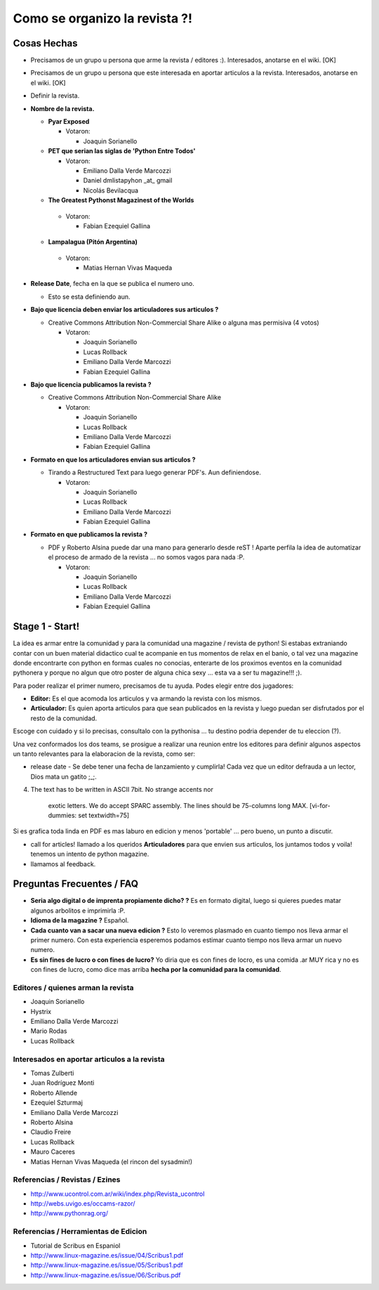
Como se organizo la revista ?!
==============================

Cosas Hechas
------------

* Precisamos de un grupo u persona que arme la revista / editores :). Interesados, anotarse en el wiki. [OK]

* Precisamos de un grupo u persona que este interesada en aportar articulos a la revista. Interesados, anotarse en el wiki. [OK]

* Definir la revista.

* **Nombre de la revista.**

  * **Pyar Exposed**

    * Votaron:

      * Joaquin Sorianello

  * **PET que serian las siglas de 'Python Entre Todos'**

    * Votaron:

      * Emiliano Dalla Verde Marcozzi

      * Daniel dmlistapyhon _at_ gmail

      * Nicolás Bevilacqua

  *  **The Greatest Pythonst Magazinest of the Worlds**

    * Votaron:

      * Fabian Ezequiel Gallina

  *  **Lampalagua (Pitón Argentina)**

    * Votaron:

      * Matias Hernan Vivas Maqueda

* **Release Date**, fecha en la que se publica el numero uno.

  * Esto se esta definiendo aun.

* **Bajo que licencia deben enviar los articuladores sus articulos ?**

  * Creative Commons Attribution Non-Commercial Share Alike o alguna mas permisiva (4 votos)

    * Votaron:

      * Joaquin Sorianello

      * Lucas Rollback

      * Emiliano Dalla Verde Marcozzi

      * Fabian Ezequiel Gallina

* **Bajo que licencia publicamos la revista ?**

  * Creative Commons Attribution Non-Commercial Share Alike

    * Votaron:

      * Joaquin Sorianello

      * Lucas Rollback

      * Emiliano Dalla Verde Marcozzi

      * Fabian Ezequiel Gallina

* **Formato en que los articuladores envian sus articulos ?**

  * Tirando a Restructured Text para luego generar PDF's. Aun definiendose.

    * Votaron:

      * Joaquin Sorianello

      * Lucas Rollback

      * Emiliano Dalla Verde Marcozzi

      * Fabian Ezequiel Gallina

* **Formato en que publicamos la revista ?**

  * PDF y Roberto Alsina puede dar una mano para generarlo desde reST ! Aparte perfila la idea de automatizar el proceso de armado de la revista ... no somos vagos para nada :P.

    * Votaron:

      * Joaquin Sorianello

      * Lucas Rollback

      * Emiliano Dalla Verde Marcozzi

      * Fabian Ezequiel Gallina

Stage 1 - Start!
----------------

La idea es armar entre la comunidad y para la comunidad una magazine / revista de python! Si estabas extraniando contar con un buen material didactico cual te acompanie en tus momentos de relax en el banio, o tal vez una magazine donde encontrarte con python en formas cuales no conocias, enterarte de los proximos eventos en la comunidad pythonera y porque no algun que otro poster de alguna chica sexy ... esta va a ser tu magazine!!! ;).

Para poder realizar el primer numero, precisamos de tu ayuda. Podes elegir entre dos jugadores:

* **Editor:** Es el que acomoda los articulos y va armando la revista con los mismos.

* **Articulador:** Es quien aporta articulos para que sean publicados en la revista y luego puedan ser disfrutados por el resto de la comunidad.

Escoge con cuidado y si lo precisas, consultalo con la pythonisa ... tu destino podria depender de tu eleccion (?).

Una vez conformados los dos teams, se prosigue a realizar una reunion entre los editores para definir algunos aspectos un tanto relevantes para la elaboracion de la revista, como ser:

* release date - Se debe tener una fecha de lanzamiento y cumplirla! Cada vez que un editor defrauda a un lector, Dios mata un gatito ;_;.


4. The text has to be written in ASCII 7bit. No strange accents nor

     exotic letters. We do accept SPARC assembly. The lines should be 75-columns long MAX. [vi-for-dummies: set textwidth=75]

Si es grafica toda linda en PDF es mas laburo en edicion y menos 'portable' ... pero bueno, un punto a discutir.

* call for articles! llamado a los queridos **Articuladores** para que envien sus articulos, los juntamos todos y voila! tenemos un intento de python magazine.

* llamamos al feedback.

Preguntas Frecuentes / FAQ
--------------------------

* **Seria algo digital o de imprenta propiamente dicho? ?** Es en formato digital, luego si quieres puedes matar algunos arbolitos e imprimirla :P.

* **Idioma de la magazine ?** Español.

* **Cada cuanto van a sacar una nueva edicion ?** Esto lo veremos plasmado en cuanto tiempo nos lleva armar el primer numero. Con esta experiencia esperemos podamos estimar cuanto tiempo nos lleva armar un nuevo numero.

* **Es sin fines de lucro o con fines de lucro?** Yo diria que es con fines de locro, es una comida .ar MUY rica y no es con fines de lucro, como dice mas arriba **hecha por la comunidad para la comunidad**.

Editores / quienes arman la revista
~~~~~~~~~~~~~~~~~~~~~~~~~~~~~~~~~~~

* Joaquin Sorianello

* Hystrix

* Emiliano Dalla Verde Marcozzi

* Mario Rodas

* Lucas Rollback

Interesados en aportar articulos a la revista
~~~~~~~~~~~~~~~~~~~~~~~~~~~~~~~~~~~~~~~~~~~~~

* Tomas Zulberti

* Juan Rodríguez Monti

* Roberto Allende

* Ezequiel Szturmaj

* Emiliano Dalla Verde Marcozzi

* Roberto Alsina

* Claudio Freire

* Lucas Rollback

* Mauro Caceres

* Matias Hernan Vivas Maqueda (el rincon del sysadmin!)

Referencias / Revistas / Ezines
~~~~~~~~~~~~~~~~~~~~~~~~~~~~~~~

* http://www.ucontrol.com.ar/wiki/index.php/Revista_ucontrol

* http://webs.uvigo.es/occams-razor/

* http://www.pythonrag.org/

Referencias / Herramientas de Edicion
~~~~~~~~~~~~~~~~~~~~~~~~~~~~~~~~~~~~~

* Tutorial de Scribus en Espaniol

* http://www.linux-magazine.es/issue/04/Scribus1.pdf

* http://www.linux-magazine.es/issue/05/Scribus1.pdf

* http://www.linux-magazine.es/issue/06/Scribus.pdf

